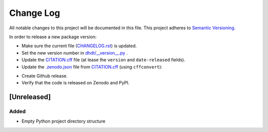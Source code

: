 ###########
Change Log
###########

All notable changes to this project will be documented in this file.
This project adheres to `Semantic Versioning <http://semver.org/>`_.

In order to release a new package version:

* Make sure the current file (`<CHANGELOG.rst>`_) is updated.
* Set the new version number in `<dhdt/__version__.py>`_ .
* Update the `<CITATION.cff>`_ file (at lease the ``version`` and ``date-released`` fields).
* Update the `<.zenodo.json>`_ file from  `<CITATION.cff>`_ (using ``cffconvert``):

.. code-block::
    cffconvert --validate
    cffconvert -f zenodo -o .zenodo.json

* Create Github release.
* Verify that the code is released on Zenodo and PyPI.

[Unreleased]
************

Added
-----

* Empty Python project directory structure
